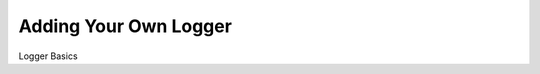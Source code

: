 Adding Your Own Logger
=======================================================================================================================

Logger Basics